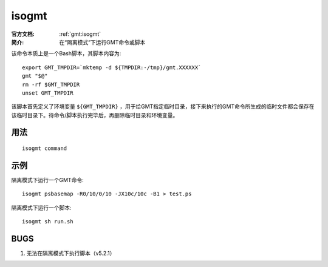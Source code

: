 .. index:: ! isogmt

isogmt
======

:官方文档: :ref:`gmt:isogmt`
:简介: 在“隔离模式”下运行GMT命令或脚本

该命令本质上是一个Bash脚本，其脚本内容为::

    export GMT_TMPDIR=`mktemp -d ${TMPDIR:-/tmp}/gmt.XXXXXX`
    gmt "$@"
    rm -rf $GMT_TMPDIR
    unset GMT_TMPDIR

该脚本首先定义了环境变量 ``${GMT_TMPDIR}`` ，用于给GMT指定临时目录，接下来执行的GMT命令所生成的临时文件都会保存在该临时目录下。待命令/脚本执行完毕后，再删除临时目录和环境变量。

用法
----

::

    isogmt command

示例
----

隔离模式下运行一个GMT命令::

    isogmt psbasemap -R0/10/0/10 -JX10c/10c -B1 > test.ps

隔离模式下运行一个脚本::

    isogmt sh run.sh

BUGS
----

#. 无法在隔离模式下执行脚本（v5.2.1）
